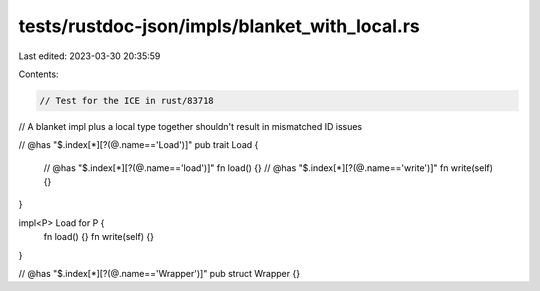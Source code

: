 tests/rustdoc-json/impls/blanket_with_local.rs
==============================================

Last edited: 2023-03-30 20:35:59

Contents:

.. code-block:: rs

    // Test for the ICE in rust/83718
// A blanket impl plus a local type together shouldn't result in mismatched ID issues

// @has "$.index[*][?(@.name=='Load')]"
pub trait Load {
    // @has "$.index[*][?(@.name=='load')]"
    fn load() {}
    // @has "$.index[*][?(@.name=='write')]"
    fn write(self) {}
}

impl<P> Load for P {
    fn load() {}
    fn write(self) {}
}

// @has "$.index[*][?(@.name=='Wrapper')]"
pub struct Wrapper {}


